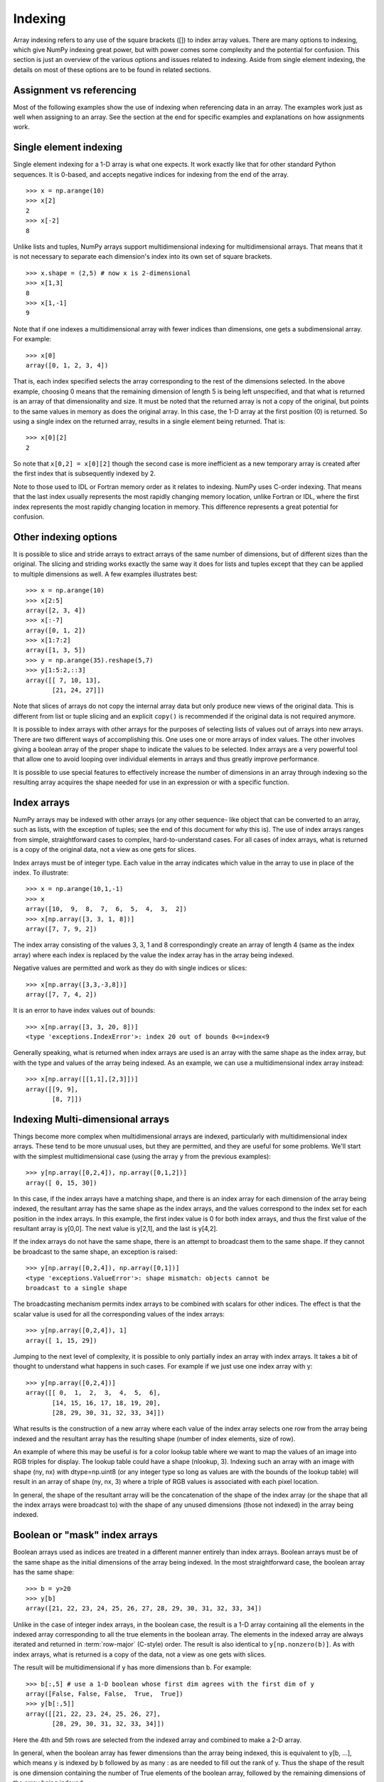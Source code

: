 .. _basics.indexing:

********
Indexing
********

.. seealso::

   :ref:`Indexing <arrays.indexing>`

   :ref:`Indexing routines <routines.indexing>`

Array indexing refers to any use of the square brackets ([]) to index
array values. There are many options to indexing, which give NumPy
indexing great power, but with power comes some complexity and the
potential for confusion. This section is just an overview of the
various options and issues related to indexing. Aside from single
element indexing, the details on most of these options are to be
found in related sections.

Assignment vs referencing
=========================

Most of the following examples show the use of indexing when
referencing data in an array. The examples work just as well
when assigning to an array. See the section at the end for
specific examples and explanations on how assignments work.

Single element indexing
=======================

Single element indexing for a 1-D array is what one expects. It work
exactly like that for other standard Python sequences. It is 0-based,
and accepts negative indices for indexing from the end of the array. ::

    >>> x = np.arange(10)
    >>> x[2]
    2
    >>> x[-2]
    8

Unlike lists and tuples, NumPy arrays support multidimensional indexing
for multidimensional arrays. That means that it is not necessary to
separate each dimension's index into its own set of square brackets. ::

    >>> x.shape = (2,5) # now x is 2-dimensional
    >>> x[1,3]
    8
    >>> x[1,-1]
    9

Note that if one indexes a multidimensional array with fewer indices
than dimensions, one gets a subdimensional array. For example: ::

    >>> x[0]
    array([0, 1, 2, 3, 4])

That is, each index specified selects the array corresponding to the
rest of the dimensions selected. In the above example, choosing 0
means that the remaining dimension of length 5 is being left unspecified,
and that what is returned is an array of that dimensionality and size.
It must be noted that the returned array is not a copy of the original,
but points to the same values in memory as does the original array.
In  this case, the 1-D array at the first position (0) is returned.
So using a single index on the returned array, results in a single
element being returned. That is: ::

    >>> x[0][2]
    2

So note that ``x[0,2] = x[0][2]`` though the second case is more
inefficient as a new temporary array is created after the first index
that is subsequently indexed by 2.

Note to those used to IDL or Fortran memory order as it relates to
indexing.  NumPy uses C-order indexing. That means that the last
index usually represents the most rapidly changing memory location,
unlike Fortran or IDL, where the first index represents the most
rapidly changing location in memory. This difference represents a
great potential for confusion.

Other indexing options
======================

It is possible to slice and stride arrays to extract arrays of the
same number of dimensions, but of different sizes than the original.
The slicing and striding works exactly the same way it does for lists
and tuples except that they can be applied to multiple dimensions as
well. A few examples illustrates best: ::

 >>> x = np.arange(10)
 >>> x[2:5]
 array([2, 3, 4])
 >>> x[:-7]
 array([0, 1, 2])
 >>> x[1:7:2]
 array([1, 3, 5])
 >>> y = np.arange(35).reshape(5,7)
 >>> y[1:5:2,::3]
 array([[ 7, 10, 13],
        [21, 24, 27]])

Note that slices of arrays do not copy the internal array data but
only produce new views of the original data. This is different from
list or tuple slicing and an explicit ``copy()`` is recommended if
the original data is not required anymore.

It is possible to index arrays with other arrays for the purposes of
selecting lists of values out of arrays into new arrays. There are
two different ways of accomplishing this. One uses one or more arrays
of index values. The other involves giving a boolean array of the proper
shape to indicate the values to be selected. Index arrays are a very
powerful tool that allow one to avoid looping over individual elements in
arrays and thus greatly improve performance.

It is possible to use special features to effectively increase the
number of dimensions in an array through indexing so the resulting
array acquires the shape needed for use in an expression or with a
specific function.

Index arrays
============

NumPy arrays may be indexed with other arrays (or any other sequence-
like object that can be converted to an array, such as lists, with the
exception of tuples; see the end of this document for why this is). The
use of index arrays ranges from simple, straightforward cases to
complex, hard-to-understand cases. For all cases of index arrays, what
is returned is a copy of the original data, not a view as one gets for
slices.

Index arrays must be of integer type. Each value in the array indicates
which value in the array to use in place of the index. To illustrate: ::

 >>> x = np.arange(10,1,-1)
 >>> x
 array([10,  9,  8,  7,  6,  5,  4,  3,  2])
 >>> x[np.array([3, 3, 1, 8])]
 array([7, 7, 9, 2])


The index array consisting of the values 3, 3, 1 and 8 correspondingly
create an array of length 4 (same as the index array) where each index
is replaced by the value the index array has in the array being indexed.

Negative values are permitted and work as they do with single indices
or slices: ::

 >>> x[np.array([3,3,-3,8])]
 array([7, 7, 4, 2])

It is an error to have index values out of bounds: ::

 >>> x[np.array([3, 3, 20, 8])]
 <type 'exceptions.IndexError'>: index 20 out of bounds 0<=index<9

Generally speaking, what is returned when index arrays are used is
an array with the same shape as the index array, but with the type
and values of the array being indexed. As an example, we can use a
multidimensional index array instead: ::

 >>> x[np.array([[1,1],[2,3]])]
 array([[9, 9],
        [8, 7]])

Indexing Multi-dimensional arrays
=================================

Things become more complex when multidimensional arrays are indexed,
particularly with multidimensional index arrays. These tend to be
more unusual uses, but they are permitted, and they are useful for some
problems. We'll  start with the simplest multidimensional case (using
the array y from the previous examples): ::

 >>> y[np.array([0,2,4]), np.array([0,1,2])]
 array([ 0, 15, 30])

In this case, if the index arrays have a matching shape, and there is
an index array for each dimension of the array being indexed, the
resultant array has the same shape as the index arrays, and the values
correspond to the index set for each position in the index arrays. In
this example, the first index value is 0 for both index arrays, and
thus the first value of the resultant array is y[0,0]. The next value
is y[2,1], and the last is y[4,2].

If the index arrays do not have the same shape, there is an attempt to
broadcast them to the same shape.  If they cannot be broadcast to the
same shape, an exception is raised: ::

 >>> y[np.array([0,2,4]), np.array([0,1])]
 <type 'exceptions.ValueError'>: shape mismatch: objects cannot be
 broadcast to a single shape

The broadcasting mechanism permits index arrays to be combined with
scalars for other indices. The effect is that the scalar value is used
for all the corresponding values of the index arrays: ::

 >>> y[np.array([0,2,4]), 1]
 array([ 1, 15, 29])

Jumping to the next level of complexity, it is possible to only
partially index an array with index arrays. It takes a bit of thought
to understand what happens in such cases. For example if we just use
one index array with y: ::

 >>> y[np.array([0,2,4])]
 array([[ 0,  1,  2,  3,  4,  5,  6],
        [14, 15, 16, 17, 18, 19, 20],
        [28, 29, 30, 31, 32, 33, 34]])

What results is the construction of a new array where each value of
the index array selects one row from the array being indexed and the
resultant array has the resulting shape (number of index elements,
size of row).

An example of where this may be useful is for a color lookup table
where we want to map the values of an image into RGB triples for
display. The lookup table could have a shape (nlookup, 3). Indexing
such an array with an image with shape (ny, nx) with dtype=np.uint8
(or any integer type so long as values are with the bounds of the
lookup table) will result in an array of shape (ny, nx, 3) where a
triple of RGB values is associated with each pixel location.

In general, the shape of the resultant array will be the concatenation
of the shape of the index array (or the shape that all the index arrays
were broadcast to) with the shape of any unused dimensions (those not
indexed) in the array being indexed.

Boolean or "mask" index arrays
==============================

Boolean arrays used as indices are treated in a different manner
entirely than index arrays. Boolean arrays must be of the same shape
as the initial dimensions of the array being indexed. In the
most straightforward case, the boolean array has the same shape: ::

 >>> b = y>20
 >>> y[b]
 array([21, 22, 23, 24, 25, 26, 27, 28, 29, 30, 31, 32, 33, 34])

Unlike in the case of integer index arrays, in the boolean case, the
result is a 1-D array containing all the elements in the indexed array
corresponding to all the true elements in the boolean array. The
elements in the indexed array are always iterated and returned in
:term:`row-major` (C-style) order. The result is also identical to
``y[np.nonzero(b)]``. As with index arrays, what is returned is a copy
of the data, not a view as one gets with slices.

The result will be multidimensional if y has more dimensions than b.
For example: ::

 >>> b[:,5] # use a 1-D boolean whose first dim agrees with the first dim of y
 array([False, False, False,  True,  True])
 >>> y[b[:,5]]
 array([[21, 22, 23, 24, 25, 26, 27],
        [28, 29, 30, 31, 32, 33, 34]])

Here the 4th and 5th rows are selected from the indexed array and
combined to make a 2-D array.

In general, when the boolean array has fewer dimensions than the array
being indexed, this is equivalent to y[b, ...], which means
y is indexed by b followed by as many : as are needed to fill
out the rank of y.
Thus the shape of the result is one dimension containing the number
of True elements of the boolean array, followed by the remaining
dimensions of the array being indexed.

For example, using a 2-D boolean array of shape (2,3)
with four True elements to select rows from a 3-D array of shape
(2,3,5) results in a 2-D result of shape (4,5): ::

 >>> x = np.arange(30).reshape(2,3,5)
 >>> x
 array([[[ 0,  1,  2,  3,  4],
         [ 5,  6,  7,  8,  9],
         [10, 11, 12, 13, 14]],
        [[15, 16, 17, 18, 19],
         [20, 21, 22, 23, 24],
         [25, 26, 27, 28, 29]]])
 >>> b = np.array([[True, True, False], [False, True, True]])
 >>> x[b]
 array([[ 0,  1,  2,  3,  4],
        [ 5,  6,  7,  8,  9],
        [20, 21, 22, 23, 24],
        [25, 26, 27, 28, 29]])

For further details, consult the NumPy reference documentation on array indexing.

Combining index arrays with slices
==================================

Index arrays may be combined with slices. For example: ::

 >>> y[np.array([0, 2, 4]), 1:3]
 array([[ 1,  2],
        [15, 16],
        [29, 30]])

In effect, the slice and index array operation are independent.
The slice operation extracts columns with index 1 and 2,
(i.e. the 2nd and 3rd columns),
followed by the index array operation which extracts rows with 
index 0, 2 and 4 (i.e the first, third and fifth rows).

This is equivalent to::

 >>> y[:, 1:3][np.array([0, 2, 4]), :]
 array([[ 1,  2],
        [15, 16],
        [29, 30]])

Likewise, slicing can be combined with broadcasted boolean indices: ::

 >>> b = y > 20
 >>> b
 array([[False, False, False, False, False, False, False],
       [False, False, False, False, False, False, False],
       [False, False, False, False, False, False, False],
       [ True,  True,  True,  True,  True,  True,  True],
       [ True,  True,  True,  True,  True,  True,  True]])
 >>> y[b[:,5],1:3]
 array([[22, 23],
        [29, 30]])

Structural indexing tools
=========================

To facilitate easy matching of array shapes with expressions and in
assignments, the np.newaxis object can be used within array indices
to add new dimensions with a size of 1. For example: ::

 >>> y.shape
 (5, 7)
 >>> y[:,np.newaxis,:].shape
 (5, 1, 7)

Note that there are no new elements in the array, just that the
dimensionality is increased. This can be handy to combine two
arrays in a way that otherwise would require explicitly reshaping
operations. For example: ::

 >>> x = np.arange(5)
 >>> x[:,np.newaxis] + x[np.newaxis,:]
 array([[0, 1, 2, 3, 4],
        [1, 2, 3, 4, 5],
        [2, 3, 4, 5, 6],
        [3, 4, 5, 6, 7],
        [4, 5, 6, 7, 8]])

The ellipsis syntax maybe used to indicate selecting in full any
remaining unspecified dimensions. For example: ::

 >>> z = np.arange(81).reshape(3,3,3,3)
 >>> z[1,...,2]
 array([[29, 32, 35],
        [38, 41, 44],
        [47, 50, 53]])

This is equivalent to: ::

 >>> z[1,:,:,2]
 array([[29, 32, 35],
        [38, 41, 44],
        [47, 50, 53]])

Assigning values to indexed arrays
==================================

As mentioned, one can select a subset of an array to assign to using
a single index, slices, and index and mask arrays. The value being
assigned to the indexed array must be shape consistent (the same shape
or broadcastable to the shape the index produces). For example, it is
permitted to assign a constant to a slice: ::

 >>> x = np.arange(10)
 >>> x[2:7] = 1

or an array of the right size: ::

 >>> x[2:7] = np.arange(5)

Note that assignments may result in changes if assigning
higher types to lower types (like floats to ints) or even
exceptions (assigning complex to floats or ints): ::

 >>> x[1] = 1.2
 >>> x[1]
 1
 >>> x[1] = 1.2j
 TypeError: can't convert complex to int


Unlike some of the references (such as array and mask indices)
assignments are always made to the original data in the array
(indeed, nothing else would make sense!). Note though, that some
actions may not work as one may naively expect. This particular
example is often surprising to people: ::

 >>> x = np.arange(0, 50, 10)
 >>> x
 array([ 0, 10, 20, 30, 40])
 >>> x[np.array([1, 1, 3, 1])] += 1
 >>> x
 array([ 0, 11, 20, 31, 40])

Where people expect that the 1st location will be incremented by 3.
In fact, it will only be incremented by 1. The reason is because
a new array is extracted from the original (as a temporary) containing
the values at 1, 1, 3, 1, then the value 1 is added to the temporary,
and then the temporary is assigned back to the original array. Thus
the value of the array at x[1]+1 is assigned to x[1] three times,
rather than being incremented 3 times.

Dealing with variable numbers of indices within programs
========================================================

The index syntax is very powerful but limiting when dealing with
a variable number of indices. For example, if you want to write
a function that can handle arguments with various numbers of
dimensions without having to write special case code for each
number of possible dimensions, how can that be done? If one
supplies to the index a tuple, the tuple will be interpreted
as a list of indices. For example (using the previous definition
for the array z): ::

 >>> indices = (1,1,1,1)
 >>> z[indices]
 40

So one can use code to construct tuples of any number of indices
and then use these within an index.

Slices can be specified within programs by using the slice() function
in Python. For example: ::

 >>> indices = (1,1,1,slice(0,2)) # same as [1,1,1,0:2]
 >>> z[indices]
 array([39, 40])

Likewise, ellipsis can be specified by code by using the Ellipsis
object: ::

 >>> indices = (1, Ellipsis, 1) # same as [1,...,1]
 >>> z[indices]
 array([[28, 31, 34],
        [37, 40, 43],
        [46, 49, 52]])

For this reason it is possible to use the output from the np.nonzero()
function directly as an index since it always returns a tuple of index
arrays.

Because the special treatment of tuples, they are not automatically
converted to an array as a list would be. As an example: ::

 >>> z[[1,1,1,1]] # produces a large array
 array([[[[27, 28, 29],
          [30, 31, 32], ...
 >>> z[(1,1,1,1)] # returns a single value
 40


